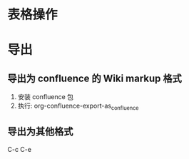* 表格操作
* 导出
** 导出为 confluence 的 Wiki markup 格式
   1. 安装 confluence 包
   2. 执行: org-confluence-export-as_confluence
** 导出为其他格式
   C-c C-e
